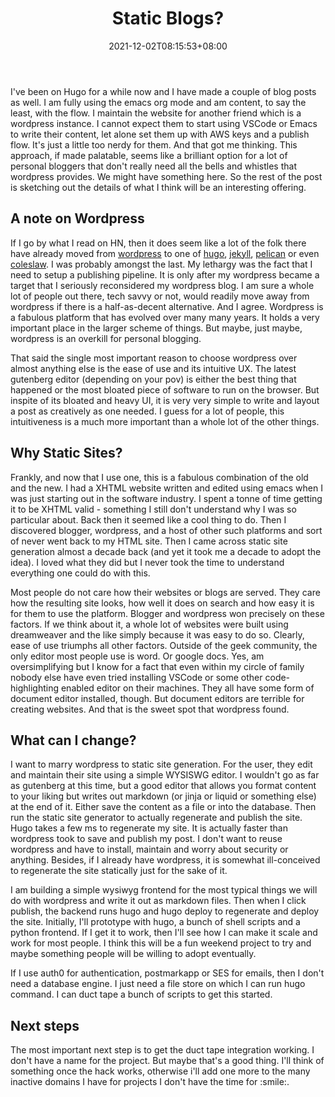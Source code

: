 #+TITLE: Static Blogs?
#+DATE: 2021-12-02T08:15:53+08:00
#+PUBLISHDATE: 2021-12-02T08:15:53+08:00
#+DRAFT: nil
#+TAGS[]: idea, blog, hugo, markdown, saas
#+CATEGORY[]: Idea, Tech
#+DESCRIPTION:
#+TYPE: post
#+URL: /static-site-blogging-service/

I've been on Hugo for a while now and I have made a couple of blog posts as well. I am fully using the emacs org mode and am content, to say the least, with the flow. I maintain the website for another friend which is a wordpress instance. I cannot expect them to start using VSCode or Emacs to write their content, let alone set them up with AWS keys and a publish flow. It's just a little too nerdy for them. And that got me thinking. This approach, if made palatable, seems like a brilliant option for a lot of personal bloggers that don't really need all the bells and whistles that wordpress provides. We might have something here. So the rest of the post is sketching out the details of what I think will be an interesting offering.

** A note on Wordpress
If I go by what I read on HN, then it does seem like a lot of the folk there have already moved from [[https://wordpress.org][wordpress]] to one of [[https://gohugo.io][hugo]], [[https://jekyllrb.com][jekyll]], [[https://getpelican.com][pelican]] or even [[https://github.com/coleslaw-org/coleslaw][coleslaw]]. I was probably amongst the last. My lethargy was the fact that I need to setup a publishing pipeline. It is only after my wordpress became a target that I seriously reconsidered my wordpress blog. I am sure a whole lot of people out there, tech savvy or not, would readily move away from wordpress if there is a half-as-decent alternative. And I agree. Wordpress is a fabulous platform that has evolved over many many years. It holds a very important place in the larger scheme of things. But maybe, just maybe, wordpress is an overkill for personal blogging.

That said the single most important reason to choose wordpress over almost anything else is the ease of use and its intuitive UX. The latest gutenberg editor (depending on your pov) is either the best thing that happened or the most bloated piece of software to run on the browser. But inspite of its bloated and heavy UI, it is very very simple to write and layout a post as creatively as one needed. I guess for a lot of people, this intuitiveness is a much more important than a whole lot of the other things.

** Why Static Sites?
Frankly, and now that I use one, this is a fabulous combination of the old and the new. I had a XHTML website written and edited using emacs when I was just starting out in the software industry. I spent a tonne of time getting it to be XHTML valid - something I still don't understand why I was so particular about. Back then it seemed like a cool thing to do. Then I discovered blogger, wordpress, and a host of other such platforms and sort of never went back to my HTML site. Then I came across static site generation almost a decade back (and yet it took me a decade to adopt the idea). I loved what they did but I never took the time to understand everything one could do with this.

Most people do not care how their websites or blogs are served. They care how the resulting site looks, how well it does on search and how easy it is for them to use the platform. Blogger and wordpress won precisely on these factors. If we think about it, a whole lot of websites were built using dreamweaver and the like simply because it was easy to do so. Clearly, ease of use triumphs all other factors. Outside of the geek community, the only editor most people use is word. Or google docs. Yes, am oversimplifying but I know for a fact that even within my circle of family nobody else have even tried installing VSCode or some other code-highlighting enabled editor on their machines. They all have some form of document editor installed, though. But document editors are terrible for creating websites. And that is the sweet spot that wordpress found.

** What can I change?
I want to marry wordpress to static site generation. For the user, they edit and maintain their site using a simple WYSISWG editor. I wouldn't go as far as gutenberg at this time, but a good editor that allows you format content to your liking but writes out markdown (or jinja or liquid or something else) at the end of it. Either save the content as a file or into the database. Then run the static site generator to actually regenerate and publish the site. Hugo takes a few ms to regenerate my site. It is actually faster than wordpress took to save and publish my post. I don't want to reuse wordpress and have to install, maintain and worry about security or anything. Besides, if I already have wordpress, it is somewhat ill-conceived to regenerate the site statically just for the sake of it.

I am building a simple wysiwyg frontend for the most typical things we will do with wordpress and write it out as markdown files. Then when I click publish, the backend runs hugo and hugo deploy to regenerate and deploy the site. Initially, I'll prototype with hugo, a bunch of shell scripts and a python frontend. If I get it to work, then I'll see how I can make it scale and work for most people. I think this will be a fun weekend project to try and maybe something people will be willing to adopt eventually.

If I use auth0 for authentication, postmarkapp or SES for emails, then I don't need a database engine. I just need a file store on which I can run hugo command. I can duct tape a bunch of scripts to get this started.

** Next steps
The most important next step is to get the duct tape integration working. I don't have a name for the project. But maybe that's a good thing. I'll think of something once the hack works, otherwise i'll add one more to the many inactive domains I have for projects I don't have the time for :smile:.
